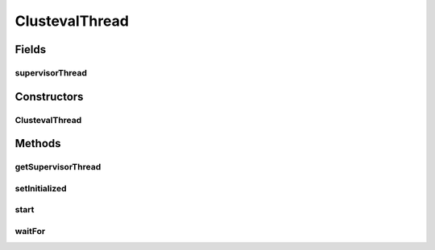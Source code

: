 .. java:import:: java.util.concurrent.atomic AtomicBoolean

ClustevalThread
===============

.. java:package:: de.clusteval.framework.threading
   :noindex:

.. java:type:: public class ClustevalThread extends Thread

   :author: Christian Wiwie

Fields
------
supervisorThread
^^^^^^^^^^^^^^^^

.. java:field:: protected SupervisorThread supervisorThread
   :outertype: ClustevalThread

Constructors
------------
ClustevalThread
^^^^^^^^^^^^^^^

.. java:constructor:: public ClustevalThread(SupervisorThread supervisorThread)
   :outertype: ClustevalThread

   :param supervisorThread:

Methods
-------
getSupervisorThread
^^^^^^^^^^^^^^^^^^^

.. java:method:: public SupervisorThread getSupervisorThread()
   :outertype: ClustevalThread

   :return: The supervisor thread that created this thread.

setInitialized
^^^^^^^^^^^^^^

.. java:method:: protected void setInitialized()
   :outertype: ClustevalThread

start
^^^^^

.. java:method:: @Override public synchronized void start()
   :outertype: ClustevalThread

waitFor
^^^^^^^

.. java:method:: public void waitFor()
   :outertype: ClustevalThread

